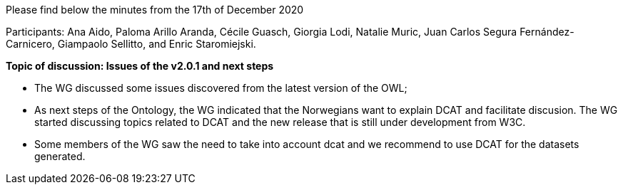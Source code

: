 Please find below the minutes from the 17th of December 2020

Participants: Ana Aido, Paloma Arillo Aranda, Cécile Guasch, Giorgia Lodi, Natalie Muric, Juan Carlos Segura Fernández-Carnicero, Giampaolo Sellitto, and Enric Staromiejski.

**Topic of discussion: Issues of the v2.0.1 and next steps**

* The WG discussed some issues discovered from the latest version of the OWL;
* As next steps of the Ontology, the WG indicated that the Norwegians want to explain DCAT and facilitate discusion. The WG started discussing topics related to DCAT and the new release that is still under development from W3C.
* Some members of the WG saw the need to take into account dcat and we recommend to use DCAT for the datasets generated.